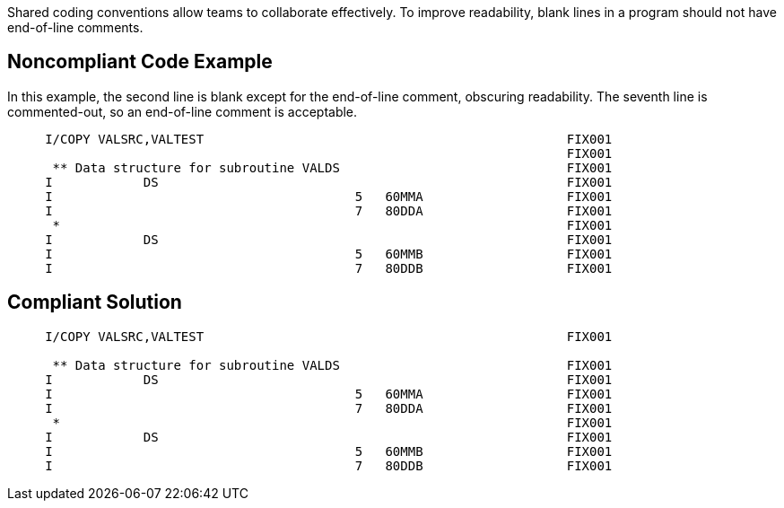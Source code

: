 Shared coding conventions allow teams to collaborate effectively. To improve readability, blank lines in a program should not have end-of-line comments.

== Noncompliant Code Example

In this example, the second line is blank except for the end-of-line comment, obscuring readability. The seventh line is commented-out, so an end-of-line comment is acceptable.

----
     I/COPY VALSRC,VALTEST                                                FIX001
                                                                          FIX001
      ** Data structure for subroutine VALDS                              FIX001
     I            DS                                                      FIX001
     I                                        5   60MMA                   FIX001
     I                                        7   80DDA                   FIX001
      *                                                                   FIX001
     I            DS                                                      FIX001
     I                                        5   60MMB                   FIX001
     I                                        7   80DDB                   FIX001
----

== Compliant Solution

----
     I/COPY VALSRC,VALTEST                                                FIX001

      ** Data structure for subroutine VALDS                              FIX001
     I            DS                                                      FIX001
     I                                        5   60MMA                   FIX001
     I                                        7   80DDA                   FIX001
      *                                                                   FIX001
     I            DS                                                      FIX001
     I                                        5   60MMB                   FIX001
     I                                        7   80DDB                   FIX001     
----
